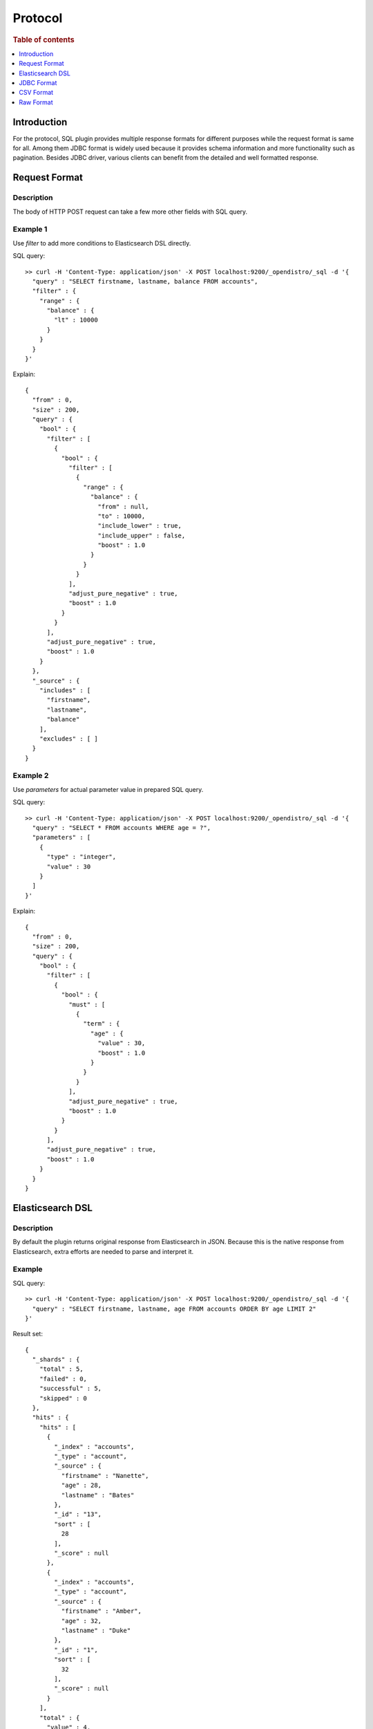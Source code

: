 .. highlight:: sh

========
Protocol
========

.. rubric:: Table of contents

.. contents::
   :local:
   :depth: 1


Introduction
============

For the protocol, SQL plugin provides multiple response formats for different purposes while the request format is same for all. Among them JDBC format is widely used because it provides schema information and more functionality such as pagination. Besides JDBC driver, various clients can benefit from the detailed and well formatted response.


Request Format
==============

Description
-----------

The body of HTTP POST request can take a few more other fields with SQL query.

Example 1
---------

Use `filter` to add more conditions to Elasticsearch DSL directly.

SQL query::

	>> curl -H 'Content-Type: application/json' -X POST localhost:9200/_opendistro/_sql -d '{
	  "query" : "SELECT firstname, lastname, balance FROM accounts",
	  "filter" : {
	    "range" : {
	      "balance" : {
	        "lt" : 10000
	      }
	    }
	  }
	}'

Explain::

	{
	  "from" : 0,
	  "size" : 200,
	  "query" : {
	    "bool" : {
	      "filter" : [
	        {
	          "bool" : {
	            "filter" : [
	              {
	                "range" : {
	                  "balance" : {
	                    "from" : null,
	                    "to" : 10000,
	                    "include_lower" : true,
	                    "include_upper" : false,
	                    "boost" : 1.0
	                  }
	                }
	              }
	            ],
	            "adjust_pure_negative" : true,
	            "boost" : 1.0
	          }
	        }
	      ],
	      "adjust_pure_negative" : true,
	      "boost" : 1.0
	    }
	  },
	  "_source" : {
	    "includes" : [
	      "firstname",
	      "lastname",
	      "balance"
	    ],
	    "excludes" : [ ]
	  }
	}

Example 2
---------

Use `parameters` for actual parameter value in prepared SQL query.

SQL query::

	>> curl -H 'Content-Type: application/json' -X POST localhost:9200/_opendistro/_sql -d '{
	  "query" : "SELECT * FROM accounts WHERE age = ?",
	  "parameters" : [
	    {
	      "type" : "integer",
	      "value" : 30
	    }
	  ]
	}'

Explain::

	{
	  "from" : 0,
	  "size" : 200,
	  "query" : {
	    "bool" : {
	      "filter" : [
	        {
	          "bool" : {
	            "must" : [
	              {
	                "term" : {
	                  "age" : {
	                    "value" : 30,
	                    "boost" : 1.0
	                  }
	                }
	              }
	            ],
	            "adjust_pure_negative" : true,
	            "boost" : 1.0
	          }
	        }
	      ],
	      "adjust_pure_negative" : true,
	      "boost" : 1.0
	    }
	  }
	}

Elasticsearch DSL
=================

Description
-----------

By default the plugin returns original response from Elasticsearch in JSON. Because this is the native response from Elasticsearch, extra efforts are needed to parse and interpret it.

Example
-------

SQL query::

	>> curl -H 'Content-Type: application/json' -X POST localhost:9200/_opendistro/_sql -d '{
	  "query" : "SELECT firstname, lastname, age FROM accounts ORDER BY age LIMIT 2"
	}'

Result set::

	{
	  "_shards" : {
	    "total" : 5,
	    "failed" : 0,
	    "successful" : 5,
	    "skipped" : 0
	  },
	  "hits" : {
	    "hits" : [
	      {
	        "_index" : "accounts",
	        "_type" : "account",
	        "_source" : {
	          "firstname" : "Nanette",
	          "age" : 28,
	          "lastname" : "Bates"
	        },
	        "_id" : "13",
	        "sort" : [
	          28
	        ],
	        "_score" : null
	      },
	      {
	        "_index" : "accounts",
	        "_type" : "account",
	        "_source" : {
	          "firstname" : "Amber",
	          "age" : 32,
	          "lastname" : "Duke"
	        },
	        "_id" : "1",
	        "sort" : [
	          32
	        ],
	        "_score" : null
	      }
	    ],
	    "total" : {
	      "value" : 4,
	      "relation" : "eq"
	    },
	    "max_score" : null
	  },
	  "took" : 100,
	  "timed_out" : false
	}

JDBC Format
===========

Description
-----------

JDBC format is provided for JDBC driver and client side that needs both schema and result set well formatted.

Example 1
---------

Here is an example for normal response. The `schema` includes field name and its type and `datarows` includes the result set.

SQL query::

	>> curl -H 'Content-Type: application/json' -X POST localhost:9200/_opendistro/_sql?format=jdbc -d '{
	  "query" : "SELECT firstname, lastname, age FROM accounts ORDER BY age LIMIT 2"
	}'

Result set::

	{
	  "schema" : [
	    {
	      "name" : "firstname",
	      "type" : "text"
	    },
	    {
	      "name" : "lastname",
	      "type" : "text"
	    },
	    {
	      "name" : "age",
	      "type" : "long"
	    }
	  ],
	  "total" : 4,
	  "datarows" : [
	    [
	      "Nanette",
	      "Bates",
	      28
	    ],
	    [
	      "Amber",
	      "Duke",
	      32
	    ]
	  ],
	  "size" : 2,
	  "status" : 200
	}

Example 2
---------

If any error occurred, error message and the cause will be returned instead.

SQL query::

	>> curl -H 'Content-Type: application/json' -X POST localhost:9200/_opendistro/_sql?format=jdbc -d '{
	  "query" : "SELECT unknown FROM accounts"
	}'

Result set::

	{
	  "error" : {
	    "reason" : "Invalid SQL query",
	    "details" : "Field [unknown] cannot be found or used here.",
	    "type" : "SemanticAnalysisException"
	  },
	  "status" : 400
	}

CSV Format
==========

Description
-----------

You can also use CSV format to download result set as CSV.

Example
-------

SQL query::

	>> curl -H 'Content-Type: application/json' -X POST localhost:9200/_opendistro/_sql?format=csv -d '{
	  "query" : "SELECT firstname, lastname, age FROM accounts ORDER BY age"
	}'

Result set::

	firstname,lastname,age
	Nanette,Bates,28
	Amber,Duke,32
	Dale,Adams,33
	Hattie,Bond,36
	

Raw Format
==========

Description
-----------

Additionally raw format can be used to pipe the result to other command line tool for post processing.

Example
-------

SQL query::

	>> curl -H 'Content-Type: application/json' -X POST localhost:9200/_opendistro/_sql?format=raw -d '{
	  "query" : "SELECT firstname, lastname, age FROM accounts ORDER BY age"
	}'

Result set::

	Nanette|Bates|28
	Amber|Duke|32
	Dale|Adams|33
	Hattie|Bond|36
	

